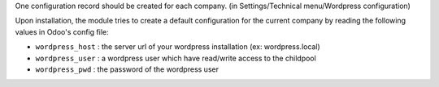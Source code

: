 One configuration record should be created for each company.
(in Settings/Technical menu/Wordpress configuration)

Upon installation, the module tries to create a default configuration for the current company by reading the following
values in Odoo's config file:

* ``wordpress_host`` : the server url of your wordpress installation (ex: wordpress.local)
* ``wordpress_user`` : a wordpress user which have read/write access to the childpool
* ``wordpress_pwd`` : the password of the wordpress user

